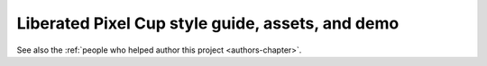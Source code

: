 .. Liberated Pixel Cup styleguide documentation master file, created by
   sphinx-quickstart on Fri Apr 27 10:21:46 2012.
   You can adapt this file completely to your liking, but it should at least
   contain the root `toctree` directive.

Liberated Pixel Cup style guide, assets, and demo
================================================

.. thumbtoc::
   Style Guide|styleguide.html|../static/images/styleguide_index.png
   Asset Directory|assets.html|../static/images/assets_index.png
   Interactive Demo|demo.html|../static/images/demo_index.png

See also the :ref:`people who helped author this project <authors-chapter>`.
